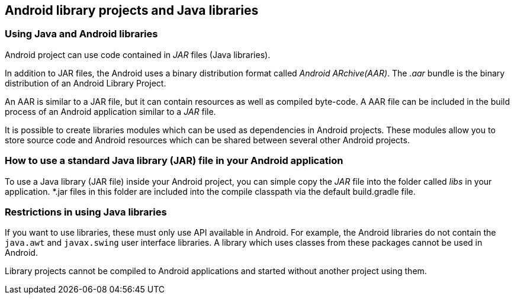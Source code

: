 == Android library projects and Java libraries

=== Using Java and Android libraries

Android project can use code contained in _JAR_ files (Java libraries). 

In addition to JAR files, the Android uses a binary distribution format called _Android ARchive(AAR)_. 
The _.aar_ bundle is the binary distribution of an Android Library Project.
	
An AAR is similar to a JAR file, but it can contain resources as well as compiled byte-code. 
A AAR file can be included in the build process of an Android application similar to a _JAR_ file.
	


It is possible to create libraries modules which can be used as dependencies in Android projects.
These modules allow you to store source code and Android resources which can be shared between several other Android projects.
	

=== How to use a standard Java library (JAR) file in your Android application
		
To use a Java library (JAR file) inside your Android project, you can simple copy the _JAR_ file into the folder called _libs_ in your application. 
*.jar files in this folder are included into the compile classpath via the default build.gradle file.
		
=== Restrictions in using Java libraries
		
If you want to use libraries, these must only use API available in Android. 
For example, the Android libraries do not contain the `java.awt` and `javax.swing` user interface libraries.
A library which uses classes from these packages cannot be used in Android.
		
Library projects cannot be compiled to Android applications and started without another project using them.
		


	